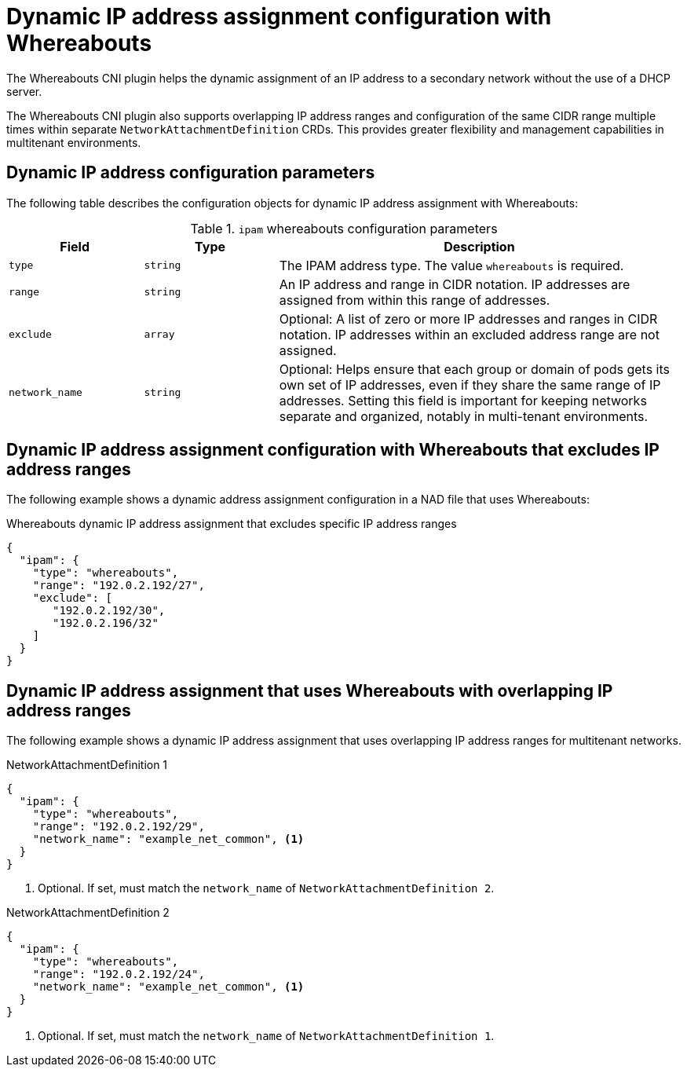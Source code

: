 // Module included in the following assemblies:
//
// * networking/multiple_networks/secondary_networks/configuring-ip-secondary-nwt.adoc
// * networking/hardware_networks/configuring-sriov-net-attach.adoc
// * networking/hardware_networks/configuring-sriov-ib-attach.adoc

:_mod-docs-content-type: REFERENCE
[id="nw-multus-whereabouts_{context}"]
= Dynamic IP address assignment configuration with Whereabouts

The Whereabouts CNI plugin helps the dynamic assignment of an IP address to a secondary network without the use of a DHCP server.

The Whereabouts CNI plugin also supports overlapping IP address ranges and configuration of the same CIDR range multiple times within separate `NetworkAttachmentDefinition` CRDs. This provides greater flexibility and management capabilities in multitenant environments.

[id="dynamic-ip-address-assignment-objects_{context}"]
== Dynamic IP address configuration parameters

The following table describes the configuration objects for dynamic IP address assignment with Whereabouts:

.`ipam` whereabouts configuration parameters
[cols=".^2,.^2,.^6",options="header"]
|====
|Field|Type|Description

|`type`
|`string`
|The IPAM address type. The value `whereabouts` is required.

|`range`
|`string`
|An IP address and range in CIDR notation. IP addresses are assigned from within this range of addresses.

|`exclude`
|`array`
|Optional: A list of zero or more IP addresses and ranges in CIDR notation. IP addresses within an excluded address range are not assigned.

|`network_name`
|`string`
| Optional: Helps ensure that each group or domain of pods gets its own set of IP addresses, even if they share the same range of IP addresses. Setting this field is important for keeping networks separate and organized, notably in multi-tenant environments.

|====

[id="dynamic-ip-address-assignment-whereabouts_{context}"]
== Dynamic IP address assignment configuration with Whereabouts that excludes IP address ranges

The following example shows a dynamic address assignment configuration in a NAD file that uses Whereabouts:

.Whereabouts dynamic IP address assignment that excludes specific IP address ranges
[source,json]
----
{
  "ipam": {
    "type": "whereabouts",
    "range": "192.0.2.192/27",
    "exclude": [
       "192.0.2.192/30",
       "192.0.2.196/32"
    ]
  }
}
----

[id="dynamic-ip-address-assignment-whereabouts-overlapping-ip-ranges_{context}"]
== Dynamic IP address assignment that uses Whereabouts with overlapping IP address ranges

The following example shows a dynamic IP address assignment that uses overlapping IP address ranges for multitenant networks. 

.NetworkAttachmentDefinition 1
[source,json]
----
{
  "ipam": {
    "type": "whereabouts",
    "range": "192.0.2.192/29",
    "network_name": "example_net_common", <1>
  }
}
----
<1> Optional. If set, must match the `network_name` of `NetworkAttachmentDefinition 2`.

.NetworkAttachmentDefinition 2
[source,json]
----
{
  "ipam": {
    "type": "whereabouts",
    "range": "192.0.2.192/24",
    "network_name": "example_net_common", <1>
  }
}
----
<1> Optional. If set, must match the `network_name` of `NetworkAttachmentDefinition 1`. 
